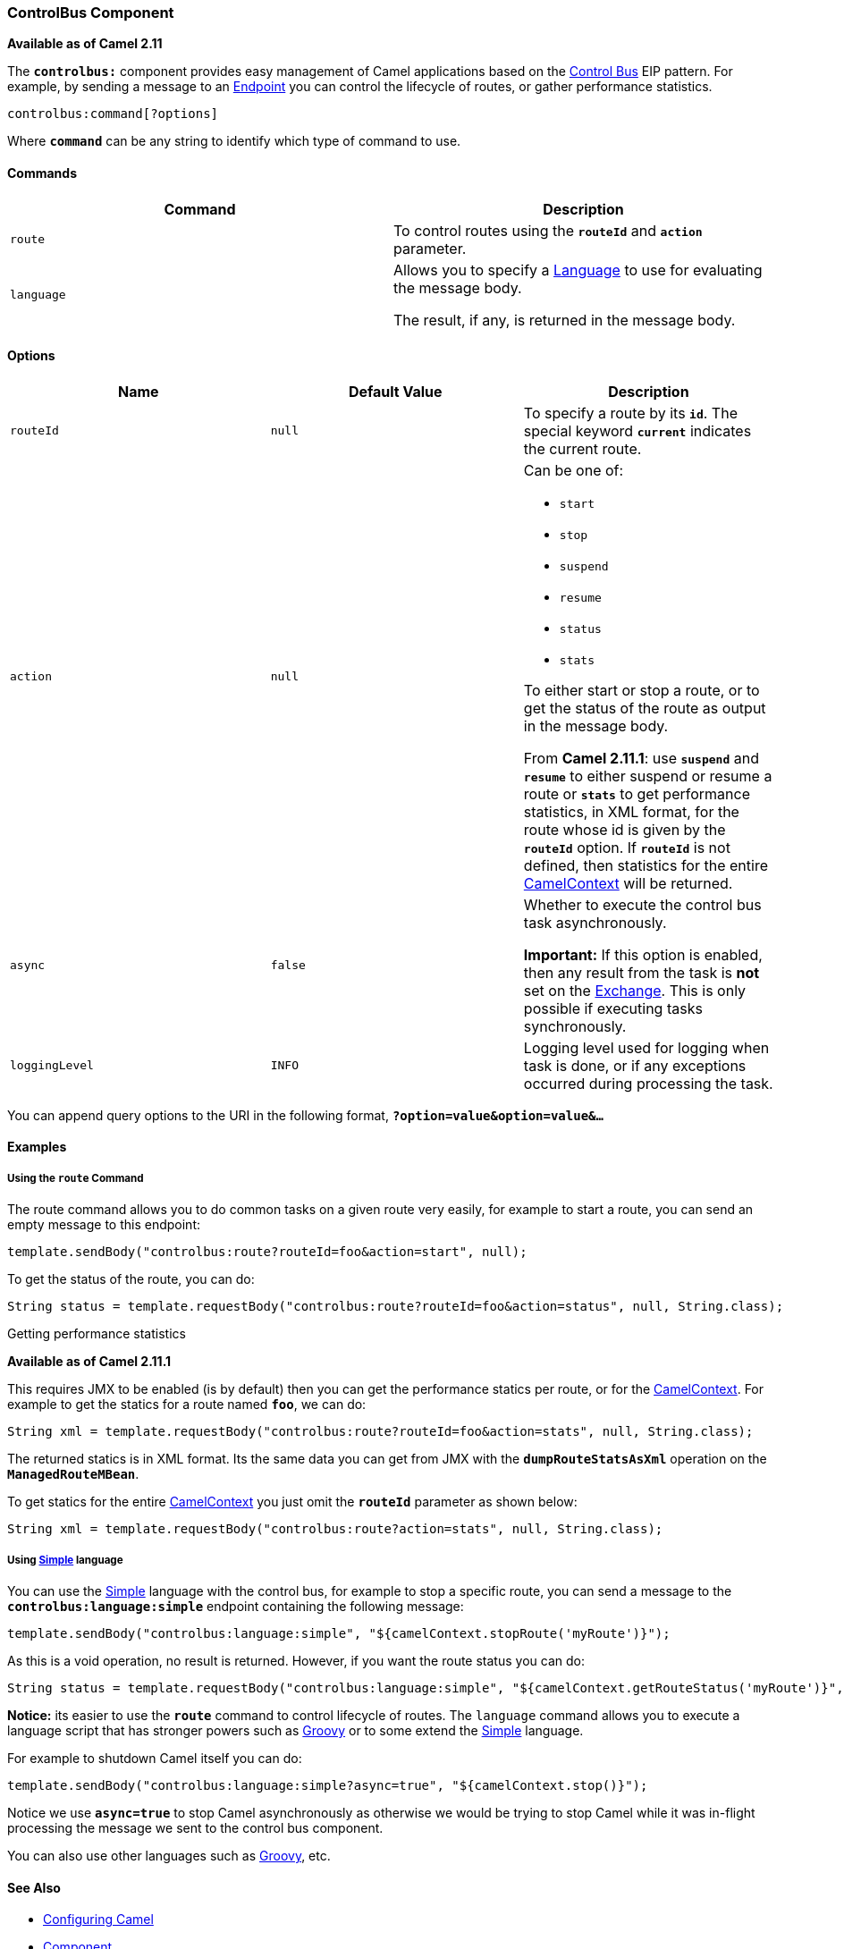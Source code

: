[[ConfluenceContent]]
[[ControlBusComponent-ControlBusComponent]]
ControlBus Component
~~~~~~~~~~~~~~~~~~~~

*Available as of Camel 2.11*

The *`controlbus:`* component provides easy management of Camel
applications based on the link:controlbus.html[Control Bus] EIP pattern.
For example, by sending a message to an link:endpoint.html[Endpoint] you
can control the lifecycle of routes, or gather performance statistics.

[source,brush:,java;,gutter:,false;,theme:,Default]
----
controlbus:command[?options]
----

Where *`command`* can be any string to identify which type of command to
use.

[[ControlBusComponent-Commands]]
Commands
^^^^^^^^

[width="100%",cols="50%,50%",options="header",]
|=======================================================================
|Command |Description
|`route` |To control routes using the *`routeId`* and *`action`*
parameter.

|`language` a|
Allows you to specify a link:language.html[Language] to use for
evaluating the message body.

The result, if any, is returned in the message body.

|=======================================================================

[[ControlBusComponent-Options]]
Options
^^^^^^^

[width="100%",cols="34%,33%,33%",options="header",]
|=======================================================================
|Name |Default Value |Description
|`routeId` |`null` |To specify a route by its *`id`*. The special
keyword *`current`* indicates the current route.

|`action` |`null` a|
Can be one of:

* `start`
* `stop`
* `suspend`
* `resume`
* `status`
* `stats`

To either start or stop a route, or to get the status of the route as
output in the message body.

From *Camel 2.11.1*: use *`suspend`* and *`resume`* to either suspend or
resume a route or *`stats`* to get performance statistics, in XML
format, for the route whose id is given by the *`routeId`* option. If
*`routeId`* is not defined, then statistics for the entire
link:camelcontext.html[CamelContext] will be returned.

|`async` |`false` a|
Whether to execute the control bus task asynchronously.

[Warning]
====


*Important:* If this option is enabled, then any result from the task is
*not* set on the link:exchange.html[Exchange]. This is only possible if
executing tasks synchronously.

====

|`loggingLevel` |`INFO` |Logging level used for logging when task is
done, or if any exceptions occurred during processing the task.
|=======================================================================

You can append query options to the URI in the following format,
*`?option=value&option=value&...`*

[[ControlBusComponent-Examples]]
Examples
^^^^^^^^

[[ControlBusComponent-UsingtherouteCommand]]
Using the `route` Command
+++++++++++++++++++++++++

The route command allows you to do common tasks on a given route very
easily, for example to start a route, you can send an empty message to
this endpoint:

[source,brush:,java;,gutter:,false;,theme:,Default]
----
template.sendBody("controlbus:route?routeId=foo&action=start", null);
----

To get the status of the route, you can do:

[source,brush:,java;,gutter:,false;,theme:,Default]
----
String status = template.requestBody("controlbus:route?routeId=foo&action=status", null, String.class);
----

[[ControlBusComponent-Gettingperformancestatistics]]
Getting performance statistics

*Available as of Camel 2.11.1*

This requires JMX to be enabled (is by default) then you can get the
performance statics per route, or for the
link:camelcontext.html[CamelContext]. For example to get the statics for
a route named *`foo`*, we can do:

[source,brush:,java;,gutter:,false;,theme:,Default]
----
String xml = template.requestBody("controlbus:route?routeId=foo&action=stats", null, String.class);
----

The returned statics is in XML format. Its the same data you can get
from JMX with the *`dumpRouteStatsAsXml`* operation on the
*`ManagedRouteMBean`*.

To get statics for the entire link:camelcontext.html[CamelContext] you
just omit the *`routeId`* parameter as shown below:

[source,brush:,java;,gutter:,false;,theme:,Default]
----
String xml = template.requestBody("controlbus:route?action=stats", null, String.class);
----

[[ControlBusComponent-Usinglanguage]]
Using link:simple.html[Simple] language
+++++++++++++++++++++++++++++++++++++++

You can use the link:simple.html[Simple] language with the control bus,
for example to stop a specific route, you can send a message to the
*`controlbus:language:simple`* endpoint containing the following
message:

[source,brush:,java;,gutter:,false;,theme:,Default]
----
template.sendBody("controlbus:language:simple", "${camelContext.stopRoute('myRoute')}");
----

As this is a void operation, no result is returned. However, if you want
the route status you can do:

[source,brush:,java;,gutter:,false;,theme:,Default]
----
String status = template.requestBody("controlbus:language:simple", "${camelContext.getRouteStatus('myRoute')}", String.class);
----

*Notice:* its easier to use the *`route`* command to control lifecycle
of routes. The `language` command allows you to execute a language
script that has stronger powers such as link:groovy.html[Groovy] or to
some extend the link:simple.html[Simple] language.

For example to shutdown Camel itself you can do:

[source,brush:,java;,gutter:,false;,theme:,Default]
----
template.sendBody("controlbus:language:simple?async=true", "${camelContext.stop()}");
----

Notice we use *`async=true`* to stop Camel asynchronously as otherwise
we would be trying to stop Camel while it was in-flight processing the
message we sent to the control bus component.

[Tip]
====


You can also use other languages such as link:groovy.html[Groovy], etc.

====

[[ControlBusComponent-SeeAlso]]
See Also
^^^^^^^^

* link:configuring-camel.html[Configuring Camel]
* link:component.html[Component]
* link:endpoint.html[Endpoint]
* link:getting-started.html[Getting Started]

* link:controlbus.html[ControlBus] EIP
* link:jmx.html[JMX] Component
* Using link:camel-jmx.html[JMX] with Camel
